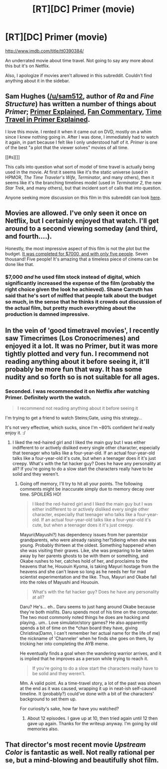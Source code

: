 #+TITLE: [RT][DC] Primer (movie)

* [RT][DC] Primer (movie)
:PROPERTIES:
:Author: Magodo
:Score: 12
:DateUnix: 1410537686.0
:DateShort: 2014-Sep-12
:END:
[[http://www.imdb.com/title/tt0390384/]]

An underrated movie about time travel. Not going to say any more about this but it's on Netflix.

Also, I apologize if movies aren't allowed in this subreddit. Couldn't find anything about it in the sidebar.


** Sam Hughes ([[/u/sam512]], author of /Ra/ and /Fine Structure/) has written a number of things about /Primer/; [[http://qntm.org/primer][Primer Explained]], [[http://qntm.org/commentary][Fan Commentary]], [[http://qntm.org/coffin][Time Travel in Primer Explained]].

I love this movie. I rented it when it came out on DVD, mostly on a whim since I knew nothing going in. After I was done, I immediately had to watch it again, in part because I felt like I only understood half of it. /Primer/ is one of the best "a plot that the viewer solves" movies of all time.

[[#s][]]

This calls into question what sort of model of time travel is actually being used in the movie. At first it seems like it's the static universe (used in HPMOR, /The Time Traveler's Wife/, /Terminator/, and many others), then it seems like it's the branching timelines model (used in /Terminator 2/, the new /Star Trek/, and many others), but that incident sort of calls that into question.

Anyone seeking more discussion on this film in this subreddit can look [[http://www.reddit.com/r/rational/comments/2652a4/hsffilm_primer/][here]].
:PROPERTIES:
:Author: alexanderwales
:Score: 7
:DateUnix: 1410539123.0
:DateShort: 2014-Sep-12
:END:


** Movies are allowed. I've only seen it once on Netflix, but I certainly enjoyed that watch. I'll get around to a second viewing someday (and third, and fourth....).

Honestly, the most impressive aspect of this film is not the plot but the budget. [[http://en.wikipedia.org/wiki/Primer_(film][It was completed for $7000, and with only five people]]. Seven thousand! Five people! It's amazing that a timeless piece of cinema can be done like that.
:PROPERTIES:
:Author: AmeteurOpinions
:Score: 3
:DateUnix: 1410542145.0
:DateShort: 2014-Sep-12
:END:

*** $7,000 /and/ he used film stock instead of digital, which significantly increased the expense of the film (probably the right choice given the look he achieved). Shane Carruth has said that he's sort of miffed that people talk about the budget so much, in the sense that he thinks it crowds out discussion of the actual film, but pretty much everything about the production is damned impressive.
:PROPERTIES:
:Author: alexanderwales
:Score: 4
:DateUnix: 1410547821.0
:DateShort: 2014-Sep-12
:END:


** In the vein of 'good timetravel movies', I recently saw Timecrimes (Los Cronocrímenes) and enjoyed it a lot. It was no Primer, but it was more tightly plotted and very fun. I recommend not reading anything about it before seeing it, it'll probably be more fun that way. It has some nudity and so forth so is not suitable for all ages.
:PROPERTIES:
:Author: Escapement
:Score: 4
:DateUnix: 1410550124.0
:DateShort: 2014-Sep-12
:END:

*** Seconded. I was recommended it on Netflix after watching Primer. Definitely worth the watch.

#+begin_quote
  I recommend not reading anything about it before seeing it
#+end_quote

I'm trying to get a friend to watch Steins;Gate, using this strategy...

It's not very effective, which sucks, since I'm ~80% confident he'd really enjoy it. :/
:PROPERTIES:
:Author: Riddle-Tom_Riddle
:Score: 1
:DateUnix: 1410557513.0
:DateShort: 2014-Sep-13
:END:

**** I liked the red-haired girl and I liked the main guy but I was either indifferent to or actively disliked every single other character, especially that teenager who talks like a four-year-old. If an actual four-year-old talks like a four-year-old it's cute, but when a teenager does it it's just creepy. What's with the fat hacker guy? Does he have any personality at all? If you're going to do a slow start the characters really have to be solid and they weren't.
:PROPERTIES:
:Author: TimTravel
:Score: 2
:DateUnix: 1410710213.0
:DateShort: 2014-Sep-14
:END:

***** Going off memory, I'll try to hit all your points. The following comments might be inaccurate simply due to memory decay over time. SPOILERS HO!

#+begin_quote
  I liked the red-haired girl and I liked the main guy but I was either indifferent to or actively disliked every single other character, especially that teenager who talks like a four-year-old. If an actual four-year-old talks like a four-year-old it's cute, but when a teenager does it it's just creepy.
#+end_quote

Mayuri(Mayushi?) has dependency issues from her parents(or grandparents, who were already raising her?)dieing when she was young. Probably thirteen at the oldest. Something happened when she was visiting their graves. Like, she was preparing to be taken away by her parents ghosts to be with them or something, and Okabe rushes to her, catches hold of her, and proclaims to the heavens that he, Hououin Kyoma, is taking Mayuri hostage from the heavens and she can't leave so long as he needs her for mad scientist experimentation and the like. Thus, Mayuri and Okabe fall into the roles of Mayushi and Hououin.

#+begin_quote
  What's with the fat hacker guy? Does he have any personality at all?
#+end_quote

Daru? He's... eh.. Daru seems to just hang around Okabe because they're both misfits. Daru spends most of his time on the computer. The two most commonly noted things he does are hacking and playing.. um.. Love simulator/story games? He also apparently spends a bit of time on the *chan board they have, giving Christina(Damn, I can't remember her actual name for the life of me) the nickname of 'Channeler' when he finds she goes on them, by tricking her into completing the AYB meme.

He eventually finds a goal when the wandering warrior arrives, and it is implied that he improves as a person while trying to reach it.

#+begin_quote
  If you're going to do a slow start the characters really have to be solid and they weren't.
#+end_quote

Mm. A valid point. As a time-travel story, a lot of the past was shown at the end as it was caused, wrapping it up in neat-ish self-caused timeline. It (probably?) could've done with a bit of the characters' background to set them up.

For curiosity's sake, how far have you watched?
:PROPERTIES:
:Author: Riddle-Tom_Riddle
:Score: 2
:DateUnix: 1410718736.0
:DateShort: 2014-Sep-14
:END:

****** About 12 episodes. I gave up at 10, then tried again until 12 then gave up again. Thanks for the writeup anyway. I'm going by old memories also.
:PROPERTIES:
:Author: TimTravel
:Score: 2
:DateUnix: 1410722487.0
:DateShort: 2014-Sep-14
:END:


** That director's most recent movie /Upstream Color/ is fantastic as well. Not really rational per se, but a mind-blowing and beautifully shot film.
:PROPERTIES:
:Author: superliminaldude
:Score: 3
:DateUnix: 1410544693.0
:DateShort: 2014-Sep-12
:END:
